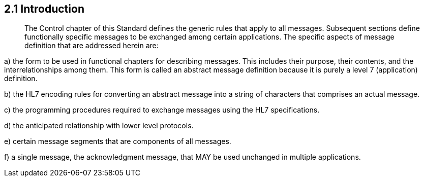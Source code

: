 == 2.1 Introduction

____
The Control chapter of this Standard defines the generic rules that apply to all messages. Subsequent sections define functionally specific messages to be exchanged among certain applications. The specific aspects of message definition that are addressed herein are:
____

{empty}a) the form to be used in functional chapters for describing messages. This includes their purpose, their contents, and the interrelationships among them. This form is called an abstract message definition because it is purely a level 7 (application) definition.

{empty}b) the HL7 encoding rules for converting an abstract message into a string of characters that comprises an actual message.

{empty}c) the programming procedures required to exchange messages using the HL7 specifications.

{empty}d) the anticipated relationship with lower level protocols.

{empty}e) certain message segments that are components of all messages.

{empty}f) a single message, the acknowledgment message, that MAY be used unchanged in multiple applications.

